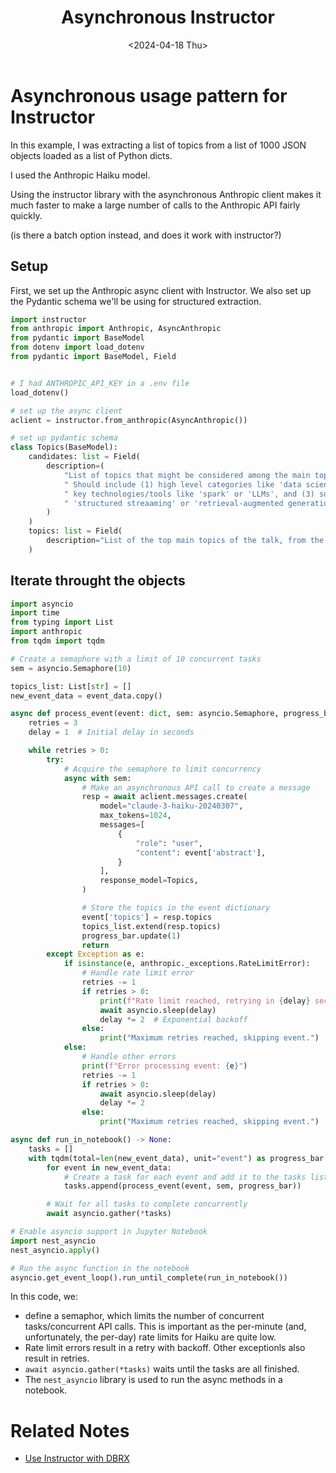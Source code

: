 #+title:      Asynchronous Instructor
#+date:       <2024-04-18 Thu>
* Asynchronous usage pattern for Instructor
#+begin_preview
In this example, I was extracting a list of topics from a list of 1000 JSON objects loaded as a list of Python dicts.

I used the Anthropic Haiku model.

Using the instructor library with the asynchronous Anthropic client makes it much faster to make a large number of calls to the Anthropic API fairly quickly. 
#+end_preview
(is there a batch option instead, and does it work with instructor?)

** Setup

First, we set up the Anthropic async client with Instructor. We also set up the Pydantic schema we'll be using for structured extraction.

#+begin_src python
import instructor
from anthropic import Anthropic, AsyncAnthropic
from pydantic import BaseModel
from dotenv import load_dotenv
from pydantic import BaseModel, Field


# I had ANTHROPIC_API_KEY in a .env file
load_dotenv()

# set up the async client
aclient = instructor.from_anthropic(AsyncAnthropic())

# set up pydantic schema
class Topics(BaseModel):
    candidates: list = Field(
        description=(
            "List of topics that might be considered among the main topics of the talk."
            " Should include (1) high level categories like 'data science' or 'ai'; (2)"
            " key technologies/tools like 'spark' or 'LLMs', and (3) subtopics like"
            " 'structured streaaming' or 'retrieval-augmented generation'"
        )
    )
    topics: list = Field(
        description="List of the top main topics of the talk, from the list of candidates. Select at least one but no more than three main topics."
    )
#+end_src
** Iterate throught the objects

#+begin_src python
import asyncio
import time
from typing import List
import anthropic
from tqdm import tqdm

# Create a semaphore with a limit of 10 concurrent tasks
sem = asyncio.Semaphore(10)

topics_list: List[str] = []
new_event_data = event_data.copy()

async def process_event(event: dict, sem: asyncio.Semaphore, progress_bar: tqdm) -> None:
    retries = 3
    delay = 1  # Initial delay in seconds

    while retries > 0:
        try:
            # Acquire the semaphore to limit concurrency
            async with sem:
                # Make an asynchronous API call to create a message
                resp = await aclient.messages.create(
                    model="claude-3-haiku-20240307",
                    max_tokens=1024,
                    messages=[
                        {
                            "role": "user",
                            "content": event['abstract'],
                        }
                    ],
                    response_model=Topics,
                )

                # Store the topics in the event dictionary
                event['topics'] = resp.topics
                topics_list.extend(resp.topics)
                progress_bar.update(1)
                return
        except Exception as e:
            if isinstance(e, anthropic._exceptions.RateLimitError):
                # Handle rate limit error
                retries -= 1
                if retries > 0:
                    print(f"Rate limit reached, retrying in {delay} seconds...")
                    await asyncio.sleep(delay)
                    delay *= 2  # Exponential backoff
                else:
                    print("Maximum retries reached, skipping event.")
            else:
                # Handle other errors
                print(f"Error processing event: {e}")
                retries -= 1
                if retries > 0:
                    await asyncio.sleep(delay)
                    delay *= 2
                else:
                    print("Maximum retries reached, skipping event.")

async def run_in_notebook() -> None:
    tasks = []
    with tqdm(total=len(new_event_data), unit="event") as progress_bar:
        for event in new_event_data:
            # Create a task for each event and add it to the tasks list
            tasks.append(process_event(event, sem, progress_bar))

        # Wait for all tasks to complete concurrently
        await asyncio.gather(*tasks)

# Enable asyncio support in Jupyter Notebook
import nest_asyncio
nest_asyncio.apply()

# Run the async function in the notebook
asyncio.get_event_loop().run_until_complete(run_in_notebook())
#+end_src

In this code, we:
- define a semaphor, which limits the number of concurrent tasks/concurrent API calls. This is important as the per-minute (and, unfortunately, the per-day) rate limits for Haiku are quite low.
- Rate limit errors result in a retry with backoff. Other exceptionls also result in retries.
- ~await asyncio.gather(*tasks)~ waits until the tasks are all finished.
- The ~nest_asyncio~ library is used to run the async methods in a notebook.
* Related Notes
- [[file:20240403-dbrx-instructor.org][Use Instructor with DBRX]]  

